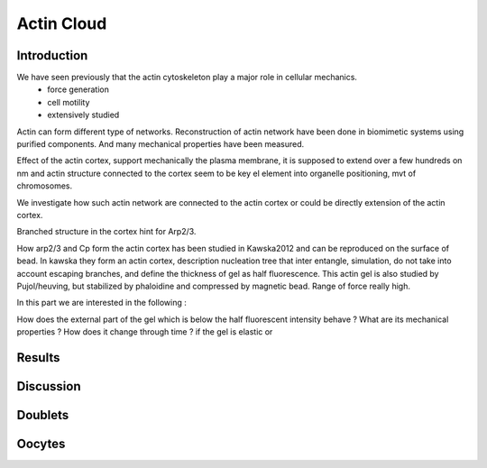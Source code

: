 .. Actin Cloud
Actin Cloud
###########
.. 1

Introduction 
*************
.. 2


We have seen previously that the actin cytoskeleton play a major role in cellular mechanics.
    - force generation
    - cell motility
    - extensively studied

Actin can form different type of networks.  Reconstruction of actin network
have been done in biomimetic systems using purified components. And many
mechanical properties have been measured.

Effect of the actin cortex, support mechanically the plasma membrane, it is
supposed to extend over a few hundreds on nm and actin structure connected to
the cortex seem to be key el element into organelle positioning, mvt of
chromosomes.

We investigate how such actin network are connected to the actin cortex or
could be directly extension of the actin cortex.

Branched structure in the cortex hint for Arp2/3.

How arp2/3  and Cp form the actin cortex has been studied in Kawska2012 and can
be reproduced on the surface of bead.  In kawska they form an actin cortex,
description nucleation tree that inter entangle, simulation, do not take into
account escaping branches, and  define the thickness of gel as half
fluorescence. This actin gel is also studied by Pujol/heuving, but stabilized by phaloidine and compressed by magnetic bead. Range of force really high.

In this part we are interested in the following : 


How does the external part of the gel which is below the half fluorescent intensity behave ? What are its mechanical properties ?  How does it change through time ? 
if the gel is elastic or 

Results
*******
.. 2

Discussion
**********
.. 2



.. Doublets
Doublets
********

.. Oocytes
Oocytes
*******

